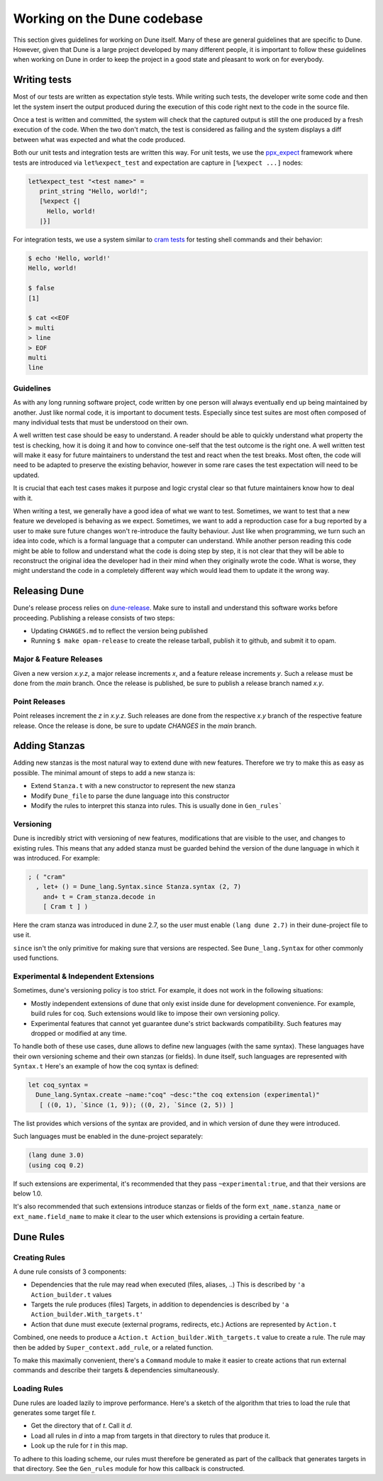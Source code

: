 ****************************
Working on the Dune codebase
****************************

This section gives guidelines for working on Dune itself. Many of these are
general guidelines that are specific to Dune. However, given that Dune is a
large project developed by many different people, it is important to follow
these guidelines when working on Dune in order to keep the project in a good
state and pleasant to work on for everybody.

Writing tests
=============

Most of our tests are written as expectation style tests. While writing such
tests, the developer write some code and then let the system insert the output
produced during the execution of this code right next to the code in the source
file.

Once a test is written and committed, the system will check that the captured
output is still the one produced by a fresh execution of the code. When the two
don't match, the test is considered as failing and the system displays a diff
between what was expected and what the code produced.

Both our unit tests and integration tests are written this way. For unit tests,
we use the ppx_expect_ framework where tests are introduced via
``let%expect_test`` and expectation are capture in ``[%expect ...]`` nodes:

.. code:: ocaml

   let%expect_test "<test name>" =
      print_string "Hello, world!";
      [%expect {|
        Hello, world!
      |}]

For integration tests, we use a system similar to `cram tests
<https://bitheap.org/cram/>`_ for testing shell commands and their behavior:

.. code:: bash

   $ echo 'Hello, world!'
   Hello, world!

   $ false
   [1]

   $ cat <<EOF
   > multi
   > line
   > EOF
   multi
   line

.. _ppx_expect:      https://github.com/janestreet/ppx_expect

Guidelines
----------

As with any long running software project, code written by one person will
always eventually end up being maintained by another. Just like normal code, it
is important to document tests. Especially since test suites are most often
composed of many individual tests that must be understood on their own.

A well written test case should be easy to understand. A reader should be able
to quickly understand what property the test is checking, how it is doing it and
how to convince one-self that the test outcome is the right one. A well written
test will make it easy for future maintainers to understand the test and react
when the test breaks. Most often, the code will need to be adapted to preserve
the existing behavior, however in some rare cases the test expectation will need
to be updated.

It is crucial that each test cases makes it purpose and logic crystal clear so
that future maintainers know how to deal with it.

When writing a test, we generally have a good idea of what we want to test.
Sometimes, we want to test that a new feature we developed is behaving as we
expect. Sometimes, we want to add a reproduction case for a bug reported by a
user to make sure future changes won't re-introduce the faulty behaviour. Just
like when programming, we turn such an idea into code, which is a formal
language that a computer can understand. While another person reading this code
might be able to follow and understand what the code is doing step by step, it
is not clear that they will be able to reconstruct the original idea the
developer had in their mind when they originally wrote the code. What is worse,
they might understand the code in a completely different way which would lead
them to update it the wrong way.

Releasing Dune
==============

Dune's release process relies on dune-release_. Make sure to install and understand
this software works before proceeding. Publishing a release consists of two steps:

* Updating ``CHANGES.md`` to reflect the version being published
* Running ``$ make opam-release`` to create the release tarball, publish it to
  github, and submit it to opam.

Major & Feature Releases
------------------------

Given a new version `x.y.z`, a major release increments `x`, and a feature
release increments `y`.  Such a release must be done from the `main` branch.
Once the release is published, be sure to publish a release branch named `x.y`.

Point Releases
--------------

Point releases increment the `z` in `x.y.z`. Such releases are done from the
respective `x.y` branch of the respective feature release. Once the release is
done, be sure to update `CHANGES` in the `main` branch.

Adding Stanzas
==============

Adding new stanzas is the most natural way to extend dune with new features.
Therefore we try to make this as easy as possible. The minimal amount of steps
to add a new stanza is:

- Extend ``Stanza.t`` with a new constructor to represent the new stanza
- Modify ``Dune_file`` to parse the dune language into this constructor
- Modify the rules  to interpret this stanza into rules. This is usually done in
  ``Gen_rules```

Versioning
----------

Dune is incredibly strict with versioning of new features, modifications that
are visible to the user, and changes to existing rules. This means that any
added stanza must be guarded behind the version of the dune language in which it
was introduced. For example:

.. code:: ocaml

   ; ( "cram"
     , let+ () = Dune_lang.Syntax.since Stanza.syntax (2, 7)
       and+ t = Cram_stanza.decode in
       [ Cram t ] )

Here the cram stanza was introduced in dune 2.7, so the user must enable ``(lang
dune 2.7)`` in their dune-project file to use it.

``since`` isn't the only primitive for making sure that versions are respected.
See ``Dune_lang.Syntax`` for other commonly used functions.

Experimental & Independent Extensions
-------------------------------------

Sometimes, dune's versioning policy is too strict. For example, it does not work
in the following situations:

- Mostly independent extensions of dune that only exist inside dune for
  development convenience. For example, build rules for coq. Such extensions
  would like to impose their own versioning policy.

- Experimental features that cannot yet guarantee dune's strict backwards
  compatibility. Such features may dropped or modified at any time.

To handle both of these use cases, dune allows to define new languages (with the
same syntax). These languages have their own versioning scheme and their own
stanzas (or fields). In dune itself, such languages are represented with
``Syntax.t`` Here's an example of how the coq syntax is defined:

.. code:: ocaml

   let coq_syntax =
     Dune_lang.Syntax.create ~name:"coq" ~desc:"the coq extension (experimental)"
      [ ((0, 1), `Since (1, 9)); ((0, 2), `Since (2, 5)) ]

The list provides which versions of the syntax are provided, and in which
version of dune they were introduced.

Such languages must be enabled in the dune-project separately:

.. code:: scheme

   (lang dune 3.0)
   (using coq 0.2)

If such extensions are experimental, it's recommended that they pass
``~experimental:true``, and that their versions are below 1.0.

It's also recommended that such extensions introduce stanzas or fields of the
form ``ext_name.stanza_name`` or ``ext_name.field_name`` to make it clear to the
user which extensions is providing a certain feature.

Dune Rules
==========

Creating Rules
--------------

A dune rule consists of 3 components:

- Dependencies that the rule may read when executed (files, aliases, ..)
  This is described by ``'a Action_builder.t`` values

- Targets the rule produces (files)
  Targets, in addition to dependencies is described by ``'a Action_builder.With_targets.t'``

- Action that dune must execute (external programs, redirects, etc.)
  Actions are represented by ``Action.t``

Combined, one needs to produce a ``Action.t Action_builder.With_targets.t`` value to
create a rule. The rule may then be added by ``Super_context.add_rule``, or a
related function.

To make this maximally convenient, there's a ``Command`` module to make it
easier to create actions that run external commands and describe their targets &
dependencies simultaneously.

Loading Rules
-------------

Dune rules are loaded lazily to improve performance. Here's a sketch of the
algorithm that tries to load the rule that generates some target file `t`.

- Get the directory that of `t`. Call it `d`.

- Load all rules in `d` into a map from targets in that directory to rules that
  produce it.

- Look up the rule for `t` in this map.

To adhere to this loading scheme, our rules must therefore be generated as part
of the callback that generates targets in that directory. See the ``Gen_rules``
module for how this callback is constructed.

.. _dune-release: https://github.com/ocamllabs/dune-release
